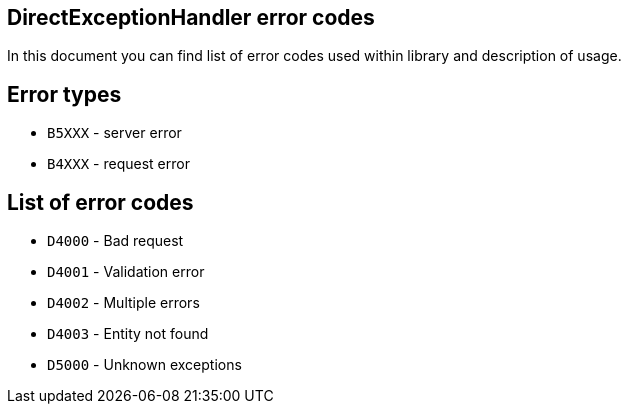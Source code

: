 == DirectExceptionHandler error codes

In this document you can find list of error codes used within library and description of usage.

== Error types
* `B5XXX` - server error
* `B4XXX` - request error

== List of error codes
* `D4000` - Bad request
* `D4001` - Validation error
* `D4002` - Multiple errors
* `D4003` - Entity not found
* `D5000` - Unknown exceptions